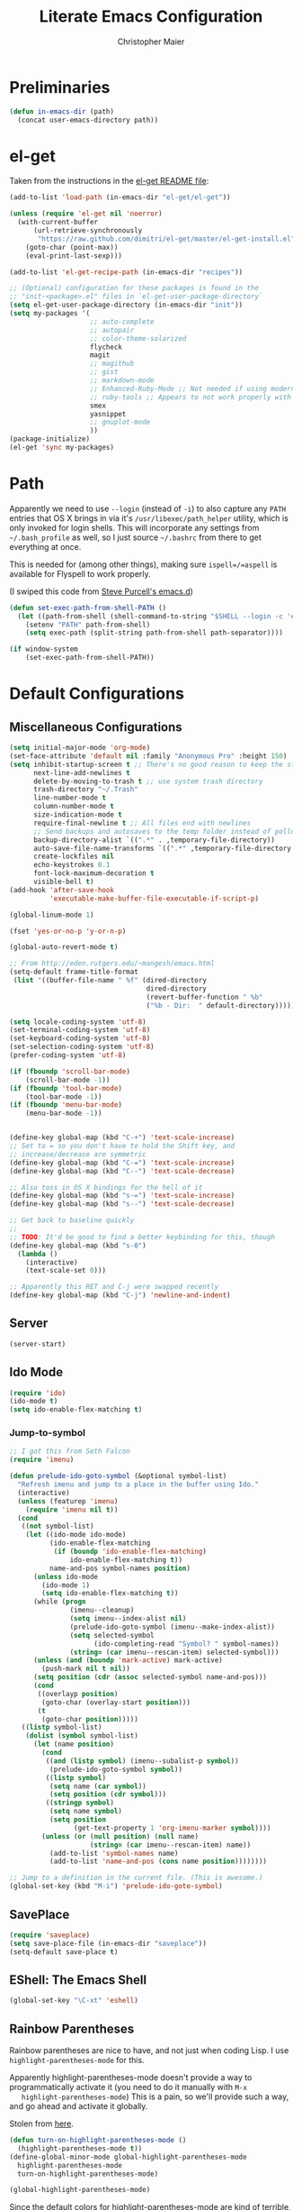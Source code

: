 #+TITLE: Literate Emacs Configuration
#+AUTHOR: Christopher Maier
#+EMAIL: christopher.maier@gmail.com
#+OPTIONS: toc:3 num:nil ^:nil

# table of contents down to level 2
# no section numbers
# don't use TeX syntax for sub and superscripts.
# See http://orgmode.org/manual/Export-options.html

* Preliminaries
  #+begin_src emacs-lisp
    (defun in-emacs-dir (path)
      (concat user-emacs-directory path))
  #+end_src

* el-get
  :PROPERTIES:
  :tangle:   yes
  :END:
  Taken from the instructions in the [[https://github.com/dimitri/el-get/blob/master/README.md][el-get README file]]:
  #+begin_src emacs-lisp
    (add-to-list 'load-path (in-emacs-dir "el-get/el-get"))

    (unless (require 'el-get nil 'noerror)
      (with-current-buffer
          (url-retrieve-synchronously
           "https://raw.github.com/dimitri/el-get/master/el-get-install.el")
        (goto-char (point-max))
        (eval-print-last-sexp)))

    (add-to-list 'el-get-recipe-path (in-emacs-dir "recipes"))

    ;; (Optional) configuration for these packages is found in the
    ;; "init-<package>.el" files in `el-get-user-package-directory`
    (setq el-get-user-package-directory (in-emacs-dir "init"))
    (setq my-packages '(
                        ;; auto-complete
                        ;; autopair
                        ;; color-theme-solarized
                        flycheck
                        magit
                        ;; magithub
                        ;; gist
                        ;; markdown-mode
                        ;; Enhanced-Ruby-Mode ;; Not needed if using modern ruby-mode?
                        ;; ruby-tools ;; Appears to not work properly with modern stuff; perhaps find a fork?
                        smex
                        yasnippet
                        ;; gnuplot-mode
                        ))
    (package-initialize)
    (el-get 'sync my-packages)
  #+end_src
* Path
  :PROPERTIES:
  :tangle:   yes
  :END:

  Apparently we need to use =--login= (instead of =-i=) to also
  capture any =PATH= entries that OS X brings in via it's
  =/usr/libexec/path_helper= utility, which is only invoked for login
  shells.  This will incorporate any settings from =~/.bash_profile=
  as well, so I just source =~/.bashrc= from there to get everything
  at once.

  This is needed for (among other things), making sure
  =ispell=/=aspell= is available for Flyspell to work properly.

  (I swiped this code from [[https://github.com/purcell/emacs.d/blob/master/init-exec-path.el][Steve Purcell's emacs.d]])

  #+begin_src emacs-lisp
    (defun set-exec-path-from-shell-PATH ()
      (let ((path-from-shell (shell-command-to-string "$SHELL --login -c 'echo $PATH'")))
        (setenv "PATH" path-from-shell)
        (setq exec-path (split-string path-from-shell path-separator))))

    (if window-system
        (set-exec-path-from-shell-PATH))
  #+end_src
* Default Configurations
  :PROPERTIES:
  :tangle:   no
  :END:
** Miscellaneous Configurations
   :PROPERTIES:
   :tangle:   yes
   :END:
   #+begin_src emacs-lisp
     (setq initial-major-mode 'org-mode)
     (set-face-attribute 'default nil :family "Anonymous Pro" :height 150)
     (setq inhibit-startup-screen t ;; There's no good reason to keep the startup screen.
           next-line-add-newlines t
           delete-by-moving-to-trash t ;; use system trash directory
           trash-directory "~/.Trash"
           line-number-mode t
           column-number-mode t
           size-indication-mode t
           require-final-newline t ;; All files end with newlines
           ;; Send backups and autosaves to the temp folder instead of polluting the current directory.
           backup-directory-alist `((".*" . ,temporary-file-directory))
           auto-save-file-name-transforms `((".*" ,temporary-file-directory t))
           create-lockfiles nil
           echo-keystrokes 0.1
           font-lock-maximum-decoration t
           visible-bell t)
     (add-hook 'after-save-hook
               'executable-make-buffer-file-executable-if-script-p)

     (global-linum-mode 1)

     (fset 'yes-or-no-p 'y-or-n-p)

     (global-auto-revert-mode t)

     ;; From http://eden.rutgers.edu/~mangesh/emacs.html
     (setq-default frame-title-format
      (list '((buffer-file-name " %f" (dired-directory
                                       dired-directory
                                       (revert-buffer-function " %b"
                                       ("%b - Dir:  " default-directory)))))))

     (setq locale-coding-system 'utf-8)
     (set-terminal-coding-system 'utf-8)
     (set-keyboard-coding-system 'utf-8)
     (set-selection-coding-system 'utf-8)
     (prefer-coding-system 'utf-8)

     (if (fboundp 'scroll-bar-mode)
         (scroll-bar-mode -1))
     (if (fboundp 'tool-bar-mode)
         (tool-bar-mode -1))
     (if (fboundp 'menu-bar-mode)
         (menu-bar-mode -1))


     (define-key global-map (kbd "C-+") 'text-scale-increase)
     ;; Set to = so you don't have to hold the Shift key, and
     ;; increase/decrease are symmetric
     (define-key global-map (kbd "C-=") 'text-scale-increase)
     (define-key global-map (kbd "C--") 'text-scale-decrease)

     ;; Also toss in OS X bindings for the hell of it
     (define-key global-map (kbd "s-=") 'text-scale-increase)
     (define-key global-map (kbd "s--") 'text-scale-decrease)

     ;; Get back to baseline quickly
     ;;
     ;; TODO: It'd be good to find a better keybinding for this, though
     (define-key global-map (kbd "s-0")
       (lambda ()
         (interactive)
         (text-scale-set 0)))

     ;; Apparently this RET and C-j were swapped recently
     (define-key global-map (kbd "C-j") 'newline-and-indent)

#+end_src
** Server
   :PROPERTIES:
   :tangle:   yes
   :END:
   #+begin_src emacs-lisp
     (server-start)
   #+end_src
#+end_src
** Ido Mode
   :PROPERTIES:
   :tangle:   yes
   :END:
   #+begin_src emacs-lisp
     (require 'ido)
     (ido-mode t)
     (setq ido-enable-flex-matching t)
   #+end_src
*** Jump-to-symbol
    #+begin_src emacs-lisp
      ;; I got this from Seth Falcon
      (require 'imenu)

      (defun prelude-ido-goto-symbol (&optional symbol-list)
        "Refresh imenu and jump to a place in the buffer using Ido."
        (interactive)
        (unless (featurep 'imenu)
          (require 'imenu nil t))
        (cond
         ((not symbol-list)
          (let ((ido-mode ido-mode)
                (ido-enable-flex-matching
                 (if (boundp 'ido-enable-flex-matching)
                     ido-enable-flex-matching t))
                name-and-pos symbol-names position)
            (unless ido-mode
              (ido-mode 1)
              (setq ido-enable-flex-matching t))
            (while (progn
                     (imenu--cleanup)
                     (setq imenu--index-alist nil)
                     (prelude-ido-goto-symbol (imenu--make-index-alist))
                     (setq selected-symbol
                           (ido-completing-read "Symbol? " symbol-names))
                     (string= (car imenu--rescan-item) selected-symbol)))
            (unless (and (boundp 'mark-active) mark-active)
              (push-mark nil t nil))
            (setq position (cdr (assoc selected-symbol name-and-pos)))
            (cond
             ((overlayp position)
              (goto-char (overlay-start position)))
             (t
              (goto-char position)))))
         ((listp symbol-list)
          (dolist (symbol symbol-list)
            (let (name position)
              (cond
               ((and (listp symbol) (imenu--subalist-p symbol))
                (prelude-ido-goto-symbol symbol))
               ((listp symbol)
                (setq name (car symbol))
                (setq position (cdr symbol)))
               ((stringp symbol)
                (setq name symbol)
                (setq position
                      (get-text-property 1 'org-imenu-marker symbol))))
              (unless (or (null position) (null name)
                          (string= (car imenu--rescan-item) name))
                (add-to-list 'symbol-names name)
                (add-to-list 'name-and-pos (cons name position))))))))

      ;; Jump to a definition in the current file. (This is awesome.)
      (global-set-key (kbd "M-i") 'prelude-ido-goto-symbol)
    #+end_src
** SavePlace
   :PROPERTIES:
   :tangle:   yes
   :END:
   #+begin_src emacs-lisp
     (require 'saveplace)
     (setq save-place-file (in-emacs-dir "saveplace"))
     (setq-default save-place t)
   #+end_src
** EShell: The Emacs Shell
   #+begin_src emacs-lisp
     (global-set-key "\C-xt" 'eshell)
   #+end_src
** Rainbow Parentheses
   Rainbow parentheses are nice to have, and not just when coding
   Lisp.  I use =highlight-parentheses-mode= for this.

   Apparently highlight-parentheses-mode doesn't provide a way to
   programmatically activate it (you need to do it manually with =M-x
   highlight-parentheses-mode=) This is a pain, so we'll provide such
   a way, and go ahead and activate it globally.

   Stolen from [[http://nflath.com/2010/02/emacs-minor-modes-mic-paren-pager-dired-isearch-whichfunc-winpoint-and-highlight-parentheses/][here]].

   #+begin_src emacs-lisp
     (defun turn-on-highlight-parentheses-mode ()
       (highlight-parentheses-mode t))
     (define-global-minor-mode global-highlight-parentheses-mode
       highlight-parentheses-mode
       turn-on-highlight-parentheses-mode)

     (global-highlight-parentheses-mode)
   #+end_src

   Since the default colors for highlight-parentheses-mode are kind of
   terrible, and I'd prefer "rainbow parens", we'll override the
   colors.  Stolen from [[http://stackoverflow.com/questions/2413047/how-do-i-get-rainbow-parentheses-in-emacs/2413472#2413472][this StackOverflow post]].

   #+begin_src emacs-lisp
     (setq hl-paren-colors
           '("orange1" "yellow1" "greenyellow" "green1"
             "springgreen1" "cyan1" "slateblue1" "magenta1" "purple"))
   #+end_src
** Tabs
   :PROPERTIES:
   :tangle:   yes
   :END:
   #+begin_src emacs-lisp
     (setq-default indent-tabs-mode nil)
     (setq tab-width 4)
   #+end_src
** Whitespace
   :PROPERTIES:
   :tangle:   yes
   :END:
   #+begin_src emacs-lisp
     (global-set-key [f5] 'whitespace-mode)
     (add-hook 'before-save-hook 'whitespace-cleanup)
     (add-hook 'makefile-mode-hook
               (lambda ()
                 (whitespace-mode t)))
     ;; http://xahlee.org/emacs/whitespace-mode.html
     (setq whitespace-display-mappings
           '((space-mark 32 [183] [46]) ; normal space, ·
             (space-mark 160 [164] [95])
             (space-mark 2208 [2212] [95])
             (space-mark 2336 [2340] [95])
             (space-mark 3616 [3620] [95])
             (space-mark 3872 [3876] [95])
             (newline-mark 10 [182 10]) ; newlne, ¶
             (tab-mark 9 [9655 9] [92 9]) ; tab, ▷
             ))
   #+end_src
** Sizing
   #+begin_src emacs-lisp
      (global-set-key (kbd "S-C-<left>") 'shrink-window-horizontally)
      (global-set-key (kbd "S-C-<right>") 'enlarge-window-horizontally)
      (global-set-key (kbd "S-C-<down>") 'shrink-window)
      (global-set-key (kbd "S-C-<up>") 'enlarge-window)
   #+end_src
* Gist
  :PROPERTIES:
  :tangle:   no
  :END:

  Documentation available at https://github.com/defunkt/gist.el.

  View a gist once it has been created.
  #+begin_src emacs-lisp
    (setq gist-view-gist t)
  #+end_src

* Languages
  :PROPERTIES:
  :tangle:   no
  :END:
** Erlang
   :PROPERTIES:
   :tangle: yes
   :END:
   On OS X, I install Erlang from source; a vanilla install goes here by default:
   #+begin_src emacs-lisp
     (setq erlang-root-dir "/Users/maier/src/erlang/otp_src_R16B03")
;;     (setq erlang-root-dir (getenv "ERL_TOP"))
   #+end_src

   The rest of this configuration is taken from [[http://www.erlang.org/doc/apps/tools/erlang_mode_chapter.html][the Erlang documentation]].
   #+begin_src emacs-lisp
     (add-to-list 'load-path (concat erlang-root-dir "/lib/tools/emacs"))
     (add-to-list 'exec-path (concat erlang-root-dir "/bin"))

     (add-to-list 'auto-mode-alist '("\\.erl?$" . erlang-mode))
     (add-to-list 'auto-mode-alist '("\\.hrl?$" . erlang-mode))

     (require 'erlang-start)
;;     (require 'erlang-flymake)
   #+end_src
** Javascript
   #+begin_src emacs-lisp
     (add-to-list 'auto-mode-alist '("\\.js$" . js2-mode))
     (add-to-list 'auto-mode-alist '("\\.json$" . js2-mode))

     (autoload 'js2-mode "js2-mode" "Start JS2 Mode" t)

     (defun js2-custom-setup ()
       (autopair-mode -1))

     (add-hook 'js2-mode-hook 'js2-custom-setup)
   #+end_src
** Lisps
*** SLIME
    #+begin_src emacs-lisp
      (global-set-key "\C-cs" 'slime-selector)
    #+end_src
**** AutoComplete in SLIME
     Steve Purcell made [[https://github.com/purcell/ac-slime][this snazzy add-on]] for AutoComplete to use SLIME symbols.

     #+begin_src emacs-lisp
       (load-vendor-package "ac-slime")

       (require 'ac-slime)
       (add-hook 'slime-mode-hook 'set-up-slime-ac)
       (add-hook 'slime-repl-mode-hook 'set-up-slime-ac)
     #+end_src
*** Emacs Lisp
    It's nice to have Paredit in Emacs Lisp, no?

    #+begin_src emacs-lisp
      (add-hook 'emacs-lisp-mode-hook
                'enable-paredit-mode)
    #+end_src
*** Clojure
**** All The Modes
     #+begin_src emacs-lisp
       (require 'clojure-test-mode)
       (require 'clojurescript-mode)
     #+end_src
**** Durendal
     #+begin_src emacs-lisp
       (require 'durendal)
       (add-hook 'clojure-mode-hook 'durendal-enable-auto-compile)
       (add-hook 'slime-repl-mode-hook 'durendal-slime-repl-paredit)
       (add-hook 'sldb-mode-hook 'durendal-dim-sldb-font-lock)
       ;;  (add-hook 'slime-compilation-finished-hook 'durendal-hide-successful-compile)
     #+end_src
**** SLIME
     Make it pretty.

     #+begin_src emacs-lisp
       (add-hook 'slime-repl-mode-hook
                 'clojure-mode-font-lock-setup)
     #+end_src
**** Miscellaneous
     [[https://github.com/gstamp/align-cljlet][align-cljlet]] is a neat little package that allows you to neatly
     align entries in Clojure bindings and literal hashes.

     #+begin_src emacs-lisp
       (load-vendor-package "align-cljlet")
       (require 'align-cljlet)

       (define-key clojure-mode-map (kbd "C-c C-c a") 'align-cljlet)
     #+end_src
*** Scheme
    Instructions for running [[http://www.scheme.com/petitechezscheme.html][Petite Chez Scheme]] through Emacs from
    [[http://www.cs.indiana.edu/chezscheme/emacs/][Indiana University]] (and they should know!).

    (I'm using Petite Chez Scheme, because that's what Dan Friedman
    and William Byrd used at Clojure Conj, 2011; if it's good enough
    for them, it's good enough for me.)

    #+begin_src emacs-lisp
      (autoload 'scheme-mode "cmuscheme"
        "Major mode for Scheme." t)
      (autoload 'run-scheme "cmuscheme"
        "Switch to interactive Scheme buffer." t)
      (add-to-list 'auto-mode-alist
                   '("\\.ss" . scheme-mode)
                   '("\\.scm" . scheme-mode))
    #+end_src

    Make Emacs invoke Petite Chez Scheme when running =M-x run-scheme=
    (assumes =petite= is on your path):
    #+begin_src emacs-lisp
      (custom-set-variables '(scheme-program-name "petite"))
    #+end_src

    Add some special indentation rules for Kanren / miniKanren
    function calls.
    #+begin_src emacs-lisp
      (put 'fresh 'scheme-indent-function 1)
      (put 'run 'scheme-indent-function 2)
    #+end_src

    Can't forget Paredit!
    #+begin_src emacs-lisp
      (add-hook 'scheme-mode-hook
                'enable-paredit-mode)
    #+end_src
* Org Mode
  :PROPERTIES:
  :tangle:   yes
  :END:
  #+begin_src emacs-lisp
    (require 'org-mobile)

    (defun org-file (filename-without-extension)
      (concat org-directory "/" filename-without-extension ".org"))

    ;; Stole this next bit from the INFO pages
    (defun org-summary-todo (n-done n-not-done)
      "Switch entry to DONE when all subentries are done, to TODO otherwise."
      (let (org-log-done org-log-states)   ; turn off logging
        (org-todo (if (= n-not-done 0) "DONE" "TODO"))))

    (add-to-list 'org-modules 'org-habit)

    (add-hook 'org-mode-hook 'turn-on-visual-line-mode)
    (add-hook 'org-mode-hook 'turn-on-flyspell 'append)
    (add-hook 'org-after-todo-statistics-hook 'org-summary-todo)

    (global-set-key "\C-ca" 'org-agenda)
    (global-set-key "\C-cb" 'org-iswitchb)
    (global-set-key "\C-cc" 'org-capture)
    (global-set-key "\C-cl" 'org-store-link)

    (global-set-key (kbd "<f9>") 'org-mobile-push)
    (global-set-key (kbd "S-<f9>") 'org-mobile-pull)
    (global-set-key (kbd "<f11>") 'org-agenda-clock-in)
    (global-set-key (kbd "<f12>") 'org-agenda-clock-out)

    (setq org-blank-before-new-entry nil
          org-directory "~/Dropbox/org"
          org-mobile-files `(,org-directory)
          org-mobile-directory "~/Dropbox/MobileOrg"
          org-mobile-inbox-for-pull (org-file "from-inbox")
          org-agenda-files `(,org-directory)
          org-agenda-span 'day
          org-agenda-skip-deadline-if-done t
          org-agenda-skip-scheduled-if-done t
          org-agenda-skip-scheduled-if-deadline-is-shown 'not-today
          org-agenda-include-diary nil
          org-agenda-log-mode-items '(closed clock)
          org-agenda-custom-commands '(("p" . "Priorities")
                                       ("pa" "A items" tags-todo "+PRIORITY=\"A\""
                                        ((org-agenda-todo-ignore-scheduled 'future)
                                         (org-agenda-tags-todo-honor-ignore-options t)))
                                       ("pb" "B items" tags-todo "+PRIORITY=\"B\""
                                        ((org-agenda-todo-ignore-scheduled 'future)
                                         (org-agenda-tags-todo-honor-ignore-options t)))
                                       ("pc" "C items" tags-todo "+PRIORITY=\"C\""
                                        ((org-agenda-todo-ignore-scheduled 'future)
                                         (org-agenda-tags-todo-honor-ignore-options t)))
                                       ("w" "Things I'm Waiting On" todo "WAITING")
                                       ("e" "Errands" tags-todo "errands|shopping"
                                        ((org-agenda-todo-ignore-scheduled 'future)
                                         (org-agenda-tags-todo-honor-ignore-options t)))
                                       ("r" "Refile" tags "+REFILE")
                                       ("z" "By Date"
                                        ((agenda "Dead" ((org-agenda-entry-types '(:deadline))
                                                         (org-agenda-sorting-strategy '(priority-down category-keep))))
                                         (agenda "Do" ((org-agenda-entry-types '(:scheduled))
                                                       (org-agenda-sorting-strategy '(priority-down category-keep))))))
                                       ("f" "Financial Work" agenda ""
                                        ((org-agenda-files `(,(org-file "financial")))))
                                       ("W" . "Work Projects")
                                       ("We" "Work" agenda ""
                                        ((org-agenda-files `(,(org-file "opscode")))
                                         (org-agenda-sorting-strategy '(priority-down effort-down)))))
          org-default-notes-file (org-file "inbox")
          org-capture-templates '(("s" "Shopping")
                                  ("sg" "Groceries" entry
                                   (file+headline (org-file "shopping") "Groceries")
                                   "* TODO %? %^G\n")
                                  ("ss" "General Shopping" entry
                                   (file+headline (org-file "shopping") "Other Things To Buy")
                                   "* TODO %? %^G\n")
                                  ("t" "General TODO" entry
                                   (file org-default-notes-file)
                                   "* TODO %?\n%U\n%a" :clock-in t :clock-resume t)
                                  ("w" "Work Tasks" entry
                                   (file+headline (org-file "opscode") "Daily Catch-All")
                                   "* TODO %?"))
          org-enforce-todo-dependencies t
          org-todo-keywords '((sequence "TODO(t)"
                                        "STARTED(s!)"
                                        "WAITING(w@/!)"
                                        "APPT(a)"
                                        "|"
                                        "DONE(d!)"
                                        "CANCELLED(c@)"
                                        "DEFERRED(f@)"))
          org-treat-S-cursor-todo-selection-as-state-change nil
          org-use-fast-todo-selection t
          org-use-property-inheritance t
          org-refile-use-outline-path 'file
          org-refile-allow-creating-parent-nodes 'confirm
          org-refile-targets '((org-agenda-files . (:maxlevel . 5))
                               (nil . (:maxlevel . 5)))
          org-clock-out-remove-zero-time-clocks t
          org-clock-persist t
          org-completion-use-ido t
          org-deadline-warning-days 3
          org-hide-leading-stars t
          org-log-done 'note
          org-log-into-drawer t
          org-outline-path-complete-in-steps t
          org-hierarchical-todo-statistics nil
          org-src-fontify-natively t
          org-src-tab-acts-natively t
          org-src-window-setup 'current-window
          org-use-sub-superscripts '{}
          org-habit-graph-column 60)

    (org-clock-persistence-insinuate)

    (defun cwm-work-tasks-done-last-workday ()
      "Produces an org agenda tags view list of the work tasks
        completed on the last work day (i.e., yesterday, or last Friday
        if today is Monday or Sunday).  Good for daily stand-up meetings."
      (interactive)
      (let* ((day-of-week (calendar-day-of-week (calendar-current-date)))
             (start-day (calendar-current-date (cond ((= day-of-week 1) -3)     ;; if Monday, go back 3 days to Friday
                                                     ((= day-of-week 0) -2)     ;; if Sunday, go back 2 days to Friday
                                                     (t                 -1))))  ;; otherwise, use yesterday
             (end-day (calendar-current-date (cond ((= day-of-week 1) -2)       ;; if Monday, go back 2 days to Saturday
                                                   ((= day-of-week 0) -1)       ;; if Sunday, go back 1 day to Saturday
                                                   (t                  0)))))   ;; otherwise, use today
        (org-tags-view nil
                       (concat "CATEGORY=\"work\"+TODO=\"DONE\""
                               (format "+CLOSED>=\"[%d-%02d-%02d]\""
                                       (calendar-extract-year start-day)
                                       (calendar-extract-month start-day)
                                       (calendar-extract-day start-day))
                               (format "+CLOSED<=\"[%d-%02d-%02d]\""
                                       (calendar-extract-year end-day)
                                       (calendar-extract-month end-day)
                                       (calendar-extract-day end-day))))))

    (org-babel-do-load-languages 'org-babel-load-languages
                                 '((clojure . t)
                                   (sh . t)
                                   (dot . t)))



    #+end_src
* Registers
  :PROPERTIES:
  :tangle:   yes
  :END:

  Jump to files with a simple =C-x r j <register>=.
  #+begin_src emacs-lisp
    (set-register ?i `(file . ,(in-emacs-dir "emacs-init.org")))
    (set-register ?r `(file . "~/.bashrc"))
  #+end_src

* Customizations
  :PROPERTIES:
  :tangle:   yes
  :END:

  Don't pollute =init.el= with GUI-made customizations.

  #+begin_src emacs-lisp
    (setq custom-file (in-emacs-dir "custom.el"))
    (load custom-file)
  #+end_src
